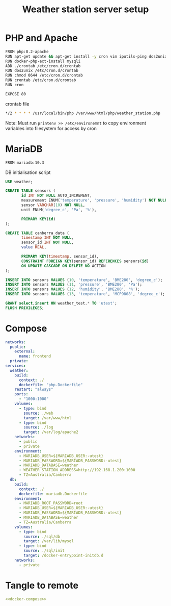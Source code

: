 #+title: Weather station server setup

* PHP and Apache
#+name: php-dockerfile
#+begin_src sh :tangle php.Dockerfile
  FROM php:8.2-apache
  RUN apt-get update && apt-get install -y cron vim iputils-ping dos2unix
  RUN docker-php-ext-install mysqli
  ADD ./crontab /etc/cron.d/crontab
  RUN dos2unix /etc/cron.d/crontab
  RUN chmod 0644 /etc/cron.d/crontab
  RUN crontab /etc/cron.d/crontab
  RUN cron

  EXPOSE 80
#+end_src

crontab file
#+name: crontab
#+begin_src sh :tangle crontab
  ,*/2 * * * * /usr/local/bin/php /var/www/html/php/weather_station.php
#+end_src

Note: Must run =printenv >> /etc/environemnt= to copy environment variables into filesystem for access by cron

* MariaDB
#+name: mariadb-dockerfile
#+begin_src sh :tangle mariadb.Dockerfile
  FROM mariadb:10.3
#+end_src

DB initialisation script
#+name: db_init
#+begin_src sql :tangle sql/init/init.sql
  USE weather;

  CREATE TABLE sensors (
         id INT NOT NULL AUTO_INCREMENT,
         measurement ENUM('temperature', 'pressure', 'humidity') NOT NULL,
         sensor VARCHAR(10) NOT NULL,
         unit ENUM('degree_c', 'Pa', '%'),

         PRIMARY KEY(id)
  );

  CREATE TABLE canberra_data (
         timestamp INT NOT NULL,
         sensor_id INT NOT NULL,
         value REAL,

         PRIMARY KEY(timestamp, sensor_id),
         CONSTRAINT FOREIGN KEY(sensor_id) REFERENCES sensors(id)
         ON UPDATE CASCADE ON DELETE NO ACTION
  );

  INSERT INTO sensors VALUES (10, 'temperature', 'BME280', 'degree_c');
  INSERT INTO sensors VALUES (11, 'pressure', 'BME280', 'Pa');
  INSERT INTO sensors VALUES (12, 'humidity', 'BME280', '%');
  INSERT INTO sensors VALUES (13, 'temperature', 'MCP9808', 'degree_c');

  GRANT select,insert ON weather_test.* TO 'utest';
  FLUSH PRIVILEGES;
#+end_src

* Compose
#+name: docker-compose
#+begin_src yaml :tangle compose.yml
  networks:
    public:
      external:
        name: frontend
    private:
  services:
    weather:
      build:
        context: ./
        dockerfile: "php.Dockerfile"
      restart: "always"
      ports:
        - "1000:1000"
      volumes:
        - type: bind
          source: ./web
          target: /var/www/html
        - type: bind
          source: ./log
          target: /var/log/apache2
      networks:
        - public
        - private
      environment:
        - MARIADB_USER=${MARIADB_USER:-utest}
        - MARIADB_PASSWORD=${MARIADB_PASSWORD:-utest}
        - MARIADB_DATABASE=weather
        - WEATHER_STATION_ADDRESS=http://192.168.1.200:1000
        - TZ=Australia/Canberra
    db:
      build:
        context: ./
        dockerfile: mariadb.Dockerfile
      environment:
        - MARIADB_ROOT_PASSWORD=root
        - MARIADB_USER=${MARIADB_USER:-utest}
        - MARIADB_PASSWORD=${MARIADB_PASSWORD:-utest}
        - MARIADB_DATABASE=weather
        - TZ=Australia/Canberra
      volumes:
        - type: bind
          source: ./sql/db
          target: /var/lib/mysql
        - type: bind
          source: ./sql/init
          target: /docker-entrypoint-initdb.d
      networks:
        - private
#+end_src

* Tangle to remote
#+begin_src yaml :noweb yes :tangle /plink:pi@piserv:/home/pi/docker/weather/compose.yml
  <<docker-compose>>
#+end_src

